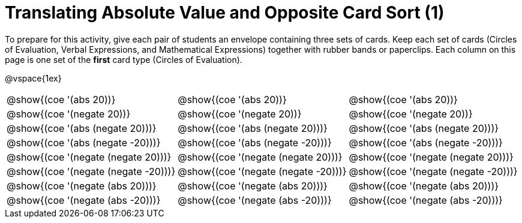 = Translating Absolute Value and Opposite Card Sort (1)


To prepare for this activity, give each pair of students an envelope containing three sets of cards. Keep each set of cards (Circles of Evaluation, Verbal Expressions, and Mathematical Expressions) together with rubber bands or paperclips. Each column on this page is one set of the *first* card type (Circles of Evaluation).

@vspace{1ex}

[.FillVerticalSpace, cols="^.^1a,^.^1a,^.^1a", stripes="none"]
|===

| @show{(coe '(abs 20))}
| @show{(coe '(abs 20))}
| @show{(coe '(abs 20))}

| @show{(coe '(negate 20))}
| @show{(coe '(negate 20))}
| @show{(coe '(negate 20))}


| @show{(coe '(abs (negate 20)))}
| @show{(coe '(abs (negate 20)))}
| @show{(coe '(abs (negate 20)))}


| @show{(coe '(abs (negate -20)))}
| @show{(coe '(abs (negate -20)))}
| @show{(coe '(abs (negate -20)))}

| @show{(coe '(negate (negate 20)))}
| @show{(coe '(negate (negate 20)))}
| @show{(coe '(negate (negate 20)))}

| @show{(coe '(negate (negate -20)))}
| @show{(coe '(negate (negate -20)))}
| @show{(coe '(negate (negate -20)))}

| @show{(coe '(negate (abs 20)))}
| @show{(coe '(negate (abs 20)))}
| @show{(coe '(negate (abs 20)))}

| @show{(coe '(negate (abs -20)))}
| @show{(coe '(negate (abs -20)))}
| @show{(coe '(negate (abs -20)))}


|===
